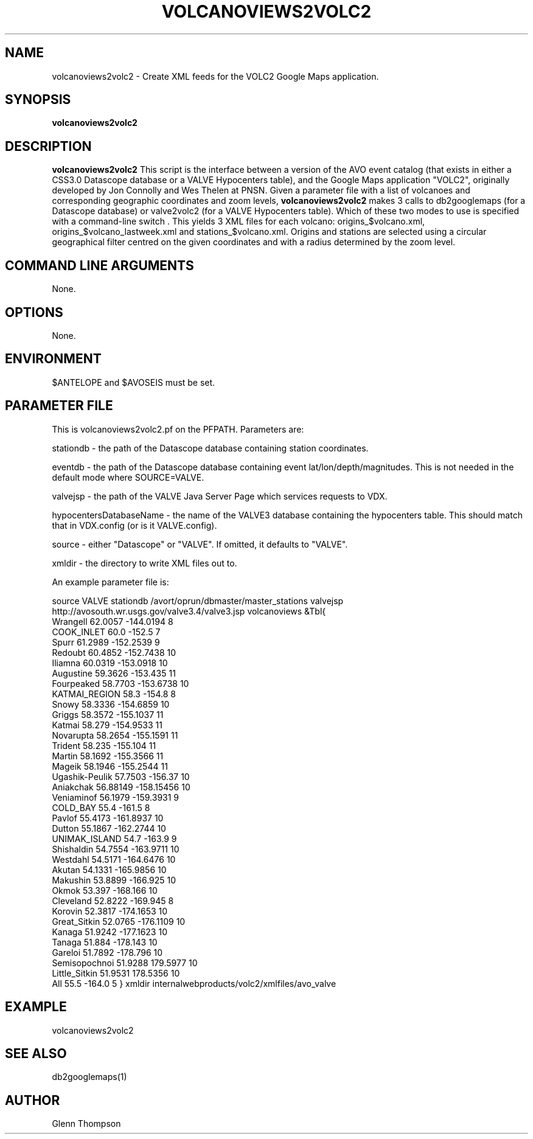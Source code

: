 .TH VOLCANOVIEWS2VOLC2 1 "$Date$"
.SH NAME
volcanoviews2volc2 \- Create XML feeds for the VOLC2 Google Maps application.

.SH SYNOPSIS
.nf
\fBvolcanoviews2volc2\fP  
.fi
.SH DESCRIPTION
\fBvolcanoviews2volc2\fP This script is the interface between a version of the AVO event catalog (that exists in either a CSS3.0 Datascope database or a VALVE Hypocenters table), and the Google Maps application "VOLC2", originally developed by Jon Connolly and Wes Thelen at PNSN. Given a parameter file with a list of volcanoes and corresponding geographic coordinates and zoom levels, \fBvolcanoviews2volc2\fP makes 3 calls to db2googlemaps (for a Datascope database) or valve2volc2 (for a VALVE Hypocenters table). Which of these two modes to use is specified with a command-line switch . This yields 3 XML files for each volcano: origins_$volcano.xml, origins_$volcano_lastweek.xml and stations_$volcano.xml. Origins and stations are selected using a circular geographical filter centred on the given coordinates and with a radius determined by the zoom level.

.SH COMMAND LINE ARGUMENTS
None.

.SH OPTIONS
None.

.SH ENVIRONMENT
$ANTELOPE and $AVOSEIS must be set.

.SH PARAMETER FILE
This is volcanoviews2volc2.pf on the PFPATH. Parameters are: 
.PP
stationdb - the path of the Datascope database containing station coordinates.
.PP
eventdb - the path of the Datascope database containing event lat/lon/depth/magnitudes. This is not needed
in the default mode where SOURCE=VALVE.
.PP
valvejsp - the path of the VALVE Java Server Page which services requests to VDX. 
.PP
hypocentersDatabaseName - the name of the VALVE3 database containing the hypocenters table. This should match that
in VDX.config (or is it VALVE.config).
.PP
source - either "Datascope" or "VALVE". If omitted, it defaults to "VALVE".
.PP
xmldir - the directory to write XML files out to.
.PP
An example parameter file is:
.PP
source  VALVE
stationdb       /avort/oprun/dbmaster/master_stations
valvejsp        http://avosouth.wr.usgs.gov/valve3.4/valve3.jsp
volcanoviews    &Tbl{
    Wrangell 62.0057 -144.0194 8
    COOK_INLET 60.0 -152.5 7
    Spurr 61.2989 -152.2539 9
    Redoubt 60.4852 -152.7438 10
    Iliamna 60.0319 -153.0918 10
    Augustine 59.3626 -153.435 11
    Fourpeaked 58.7703 -153.6738 10
    KATMAI_REGION 58.3 -154.8 8
    Snowy 58.3336 -154.6859 10
    Griggs 58.3572 -155.1037 11
    Katmai 58.279 -154.9533 11
    Novarupta 58.2654 -155.1591 11
    Trident 58.235 -155.104 11
    Martin 58.1692 -155.3566 11
    Mageik 58.1946 -155.2544 11
    Ugashik-Peulik 57.7503 -156.37 10
    Aniakchak 56.88149 -158.15456 10
    Veniaminof 56.1979 -159.3931 9
    COLD_BAY 55.4 -161.5 8
    Pavlof 55.4173 -161.8937 10
    Dutton 55.1867 -162.2744 10
    UNIMAK_ISLAND 54.7 -163.9 9
    Shishaldin 54.7554 -163.9711 10
    Westdahl 54.5171 -164.6476 10
    Akutan 54.1331 -165.9856 10
    Makushin 53.8899 -166.925 10
    Okmok 53.397 -168.166 10
    Cleveland 52.8222 -169.945 8
    Korovin 52.3817 -174.1653 10
    Great_Sitkin 52.0765 -176.1109 10
    Kanaga 51.9242 -177.1623 10
    Tanaga 51.884 -178.143 10
    Gareloi 51.7892 -178.796 10
    Semisopochnoi 51.9288 179.5977 10
    Little_Sitkin 51.9531 178.5356 10
    All 55.5 -164.0 5
}
xmldir  internalwebproducts/volc2/xmlfiles/avo_valve

.SH EXAMPLE
volcanoviews2volc2 
 
.SH SEE ALSO
db2googlemaps(1)

.SH AUTHOR
Glenn Thompson
